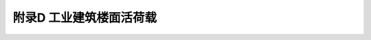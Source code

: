 附录D 工业建筑楼面活荷载
=======================================

.. raw:: html

  <h2 id="test111">附录D 工业建筑楼面活荷载</h2>

.. raw:: html

 <p style="text-align:justify;"><a href="#idD.0.1">D.0.1</a> <span id="idD.0.1">一般金工车间、仪器仪表生产车间、半导体器件车间、棉纺织车间、轮胎厂准备车间和粮食加工车间的楼面等效均布活荷载，可按<a href="#BD.0.1">表D.0.1</a>～<a href="#BD.0.6">表D.0.6</a>采用。</span></p>
 <style>
      #biaoge {
         border: 2px solid black;
         border-collapse: collapse;
         margin-bottom:1px;
        
      }
      th, td {
         padding-top: 5px;
         padding-bottom:5px;
         padding-left:5px;
         padding-right:5px;
         border: 1px solid black;
      }
      #eqzs {
         border: 0px;
      }
      #dhbg {
        vertical-align: middle;
      }
 </style>
 <table id="biaoge" style="font-family:times new roman">
    <caption style="caption-side:top;text-align: center;color:black" ><b style="text-align:center"> <div id="#BD.0.1">表D.0.1 金工车间楼面均布活荷载</b></caption>	    
		<tr>
		   <td width="50px" align="center" rowspan="3" id="bgcz">序号</td> 
       <td width="50px" align="center" rowspan="3" id="bgcz">项目</td>
       <td width="420px" align="center" colspan="5">标准值（kN/㎡）</td>
       <td width="80px" align="center" rowspan="3" id="bgcz">组合值系数<i>ψ</i><sub>c</sub></td>
       <td width="80px" align="center" rowspan="3" id="bgcz">频遇值系数<i>ψ</i><sub>f</sub></td>
       <td width="80px" align="center" rowspan="3" id="bgcz">准永久值系数<i>ψ</i><sub>q</sub></td>
       <td width="160px" align="center" rowspan="3" id="bgcz">代表性机床型号</td>
		</tr>
    <tr>
		   <td width="160px" align="center" colspan="2">板</td>
       <td width="180px" align="center" colspan="2">次梁（肋）</td>
       <td width="80px" align="center" rowspan="2" id="bgcz">主梁</td>
		</tr>
    <tr>
		   <td align="center" id="bgcz">板跨≥1.2m</td>
       <td align="center" id="bgcz">板跨≥2.0m</td>
       <td align="center">梁间距≥1.2m</td>
       <td align="center">梁间距≥2.0m</td>
		</tr>
    <tr>
		   <td align="center" id="bgcz">1</td>
       <td align="center" id="bgcz">一类金工</td>
       <td align="center" id="bgcz">22.0</td>
       <td align="center" id="bgcz">14.0</td>
       <td align="center" id="bgcz">14.0</td>
       <td align="center" id="bgcz">10.0</td>
       <td align="center" id="bgcz">9.0</td>
       <td align="center" id="bgcz">1.00</td>
       <td align="center" id="bgcz">0.95</td>
       <td align="center" id="bgcz">0.85</td>
       <td align="center" id="bgcz">CW6180、X53K、X63W、B690、M1080、Z35A</td>
		</tr>
    <tr>
		   <td align="center" id="bgcz">2</td>
       <td align="center" id="bgcz">二类金工</td>
       <td align="center" id="bgcz">18.0</td>
       <td align="center" id="bgcz">12.0</td>
       <td align="center" id="bgcz">12.0</td>
       <td align="center" id="bgcz">9.0</td>
       <td align="center" id="bgcz">8.0</td>
       <td align="center" id="bgcz">1.00</td>
       <td align="center" id="bgcz">0.95</td>
       <td align="center" id="bgcz">0.85</td>
       <td align="center" id="bgcz">C6163、X52K、X62W、B6090、M1050A,Z3040</td>
		</tr>
    <tr>
		   <td align="center"id="bgcz">3</td>
       <td align="center"id="bgcz">三类金工</td>
       <td align="center"id="bgcz">16.0</td>
       <td align="center"id="bgcz">10.0</td>
       <td align="center"id="bgcz">10.0</td>
       <td align="center"id="bgcz">8.0</td>
       <td align="center"id="bgcz">7.0</td>
       <td align="center"id="bgcz">1.00</td>
       <td align="center"id="bgcz">0.95</td>
       <td align="center"id="bgcz">0.85</td>
       <td align="center"id="bgcz">C6140、X51K、X61W、B6050、M1040、Z3025</td>
		</tr>
    <tr>
		   <td align="center"id="bgcz">4</td>
       <td align="center"id="bgcz">四类金工</td>
       <td align="center"id="bgcz">12.0</td>
       <td align="center"id="bgcz">8.0</td>
       <td align="center"id="bgcz">8.0</td>
       <td align="center"id="bgcz">6.0</td>
       <td align="center"id="bgcz">5.0</td>
       <td align="center"id="bgcz">1.00</td>
       <td align="center"id="bgcz">0.95</td>
       <td align="center"id="bgcz">0.85</td>
       <td align="center"id="bgcz">C6132、X50A、X60W、B635-1M1010、Z32K</td>
		</tr>
 </table>
 <table border="0" style="font-family:times new roman" id="gongshi">
 <tr>
 <td width="50px" align='right' id="eqzs"><font size="2">注：</td>
 <td width="650px" align='left' id="eqzs"><font size="2">1 表列荷载适用于单向支承的现浇梁板及预制槽形板等楼面结构，对于槽形板，表列板跨系指槽形板纵肋间距。</td>
 </tr>
 <tr>
 <td id="eqzs"></td>
 <td id="eqzs"><font size="2">2 表列荷载不包括隔墙和吊顶自重。</td>
 </tr>
 <tr>
 <td id="eqzs"></td>
 <td id="eqzs" style="text-align:justify;"><font size="2">3 表列荷载考虑了安装、检修和正常使用情况下的设备（包括动力影响）和操作荷载。</td>
 </tr>
 <tr>
 <td id="eqzs"></td>
 <td id="eqzs"><font size="2">4 设计墙、柱、基础时，表列楼面活荷载可采用与设计主梁相同的荷载。</td>
 </tr>
 </table>
 <p></p>

 <table id="biaoge" style="font-family:times new roman">
    <caption style="caption-side:top;text-align: center;color:black" ><b style="text-align:center"> <div id="#BD.0.2">表D.0.2 仪器仪表生产车间楼面均布活荷载</b></caption>	    
		<tr>
		   <td width="50px" align="center" rowspan="3" id="bgcz">序号</td> 
       <td width="150px" align="center" rowspan="3" colspan="2" id="bgcz">车间名称</td>
       <td width="200px" align="center" colspan="4">标准值（kN/㎡）</td>
       <td width="50px" align="center" rowspan="3" id="bgcz">组合值系数<i>ψ</i><sub>c</sub></td>
       <td width="50px" align="center" rowspan="3" id="bgcz">频遇值系数<i>ψ</i><sub>f</sub></td>
       <td width="50px" align="center" rowspan="3" id="bgcz">准永久值系数<i>ψ</i><sub>q</sub></td>
       <td width="190px" align="center" rowspan="3" id="bgcz">附注</td>
		</tr>
    <tr>
		   <td width="100px" align="center" colspan="2">板</td>
       <td width="50px" align="center" rowspan="2" id="bgcz">次梁（肋）</td>
       <td width="50px" align="center" rowspan="2" id="bgcz">主梁</td>
		</tr>
    <tr>
		   <td align="center" id="bgcz">板跨≥1.2m</td>
       <td align="center" id="bgcz">板跨≥2.0m</td>
		</tr>
    <tr>
		   <td align="center" id="bgcz">1</td>
       <td align="center" id="bgcz" rowspan="3" width="50px">光学车间</td>
       <td align="center" id="bgcz" width="100px">光学加工</td>
       <td align="center" id="bgcz">7.0</td>
       <td align="center" id="bgcz">5.0</td>
       <td align="center" id="bgcz">5.0</td>
       <td align="center" id="bgcz">4.0</td>
       <td align="center" id="bgcz">0.80</td>
       <td align="center" id="bgcz">0.80</td>
       <td align="center" id="bgcz">0.70</td>
       <td align="center" id="bgcz">代表性设备Ho15研磨机、ZD-450型及GZD300型镀膜机、Q8312型透镜抛光机</td>
		</tr>
    <tr>
		   <td align="center" id="bgcz">2</td>
       <td align="center" id="bgcz">较大型光学仪器装配</td>
       <td align="center" id="bgcz">7.0</td>
       <td align="center" id="bgcz">5.0</td>
       <td align="center" id="bgcz">5.0</td>
       <td align="center" id="bgcz">4.0</td>
       <td align="center" id="bgcz">0.80</td>
       <td align="center" id="bgcz">0.80</td>
       <td align="center" id="bgcz">0.70</td>
       <td align="center" id="bgcz">代表性设备C0502A精整车床，万能工具显微镜</td>
		</tr>
    <tr>
		   <td align="center"id="bgcz">3</td>
       <td align="center"id="bgcz">一般光学仪器装配</td>
       <td align="center"id="bgcz">4.0</td>
       <td align="center"id="bgcz">4.0</td>
       <td align="center"id="bgcz">4.0</td>
       <td align="center"id="bgcz">3.0</td>
       <td align="center"id="bgcz">0.70</td>
       <td align="center"id="bgcz">0.70</td>
       <td align="center"id="bgcz">0.60</td>
       <td align="center"id="bgcz">产品在桌面上装配</td>
		</tr>
    <tr>
		   <td align="center"id="bgcz">4</td>
       <td align="center"id="bgcz" colspan="2">较大型光学仪器装配</td>
       <td align="center" id="bgcz">7.0</td>
       <td align="center" id="bgcz">5.0</td>
       <td align="center" id="bgcz">5.0</td>
       <td align="center" id="bgcz">4.0</td>
       <td align="center" id="bgcz">0.80</td>
       <td align="center" id="bgcz">0.80</td>
       <td align="center" id="bgcz">0.70</td>
       <td align="center"id="bgcz">产品在楼面上装配</td>
		</tr>
    <tr>
		   <td align="center"id="bgcz">5</td>
       <td align="center"id="bgcz" colspan="2">一般光学仪器装配</td>
       <td align="center"id="bgcz">4.0</td>
       <td align="center"id="bgcz">4.0</td>
       <td align="center"id="bgcz">4.0</td>
       <td align="center"id="bgcz">3.0</td>
       <td align="center"id="bgcz">0.70</td>
       <td align="center"id="bgcz">0.70</td>
       <td align="center"id="bgcz">0.60</td>
       <td align="center"id="bgcz">产品在桌面上装配</td>
		</tr>
    <tr>
		   <td align="center"id="bgcz">6</td>
       <td align="center"id="bgcz" colspan="2">小模数齿轮加工，晶体元件（宝石）加工</td>
       <td align="center" id="bgcz">7.0</td>
       <td align="center" id="bgcz">5.0</td>
       <td align="center" id="bgcz">5.0</td>
       <td align="center" id="bgcz">4.0</td>
       <td align="center" id="bgcz">0.80</td>
       <td align="center" id="bgcz">0.80</td>
       <td align="center" id="bgcz">0.70</td>
       <td align="center"id="bgcz">代表性设备YM3680滚齿机，宝石平面磨床</td>
		</tr>
    <tr>
		   <td align="center"id="bgcz" rowspan="2">7</td>
       <td align="center"id="bgcz" rowspan="2">车间仓库</td>
       <td align="center"id="bgcz">一般仪器仓库</td>
       <td align="center"id="bgcz">4.0</td>
       <td align="center"id="bgcz">4.0</td>
       <td align="center"id="bgcz">4.0</td>
       <td align="center"id="bgcz">3.0</td>
       <td align="center"id="bgcz">1.0</td>
       <td align="center"id="bgcz">0.95</td>
       <td align="center"id="bgcz">0.85</td>
       <td align="center"id="bgcz">-</td>
		</tr>
    <tr>
       <td align="center"id="bgcz">较大型仪器仓库</td>
       <td align="center"id="bgcz">7.0</td>
       <td align="center"id="bgcz">7.0</td>
       <td align="center"id="bgcz">7.0</td>
       <td align="center"id="bgcz">6.0</td>
       <td align="center"id="bgcz">1.0</td>
       <td align="center"id="bgcz">0.95</td>
       <td align="center"id="bgcz">0.85</td>
       <td align="center"id="bgcz">-</td>
		</tr>
 </table>
 <table border="0" style="font-family:times new roman" id="gongshi">
 <tr>
 <td width="50px" align='right' id="eqzs"><font size="2">注：</td>
 <td width="650px" align='left' id="eqzs"><font size="2">见<a href="#BD.0.1">表D.0.1</a>注。</td>
 </tr>
 </table>
 <p></p>
 <table id="biaoge" style="font-family:times new roman">
    <caption style="caption-side:top;text-align: center;color:black" ><b style="text-align:center"> <div id="#BD.0.3">表D.0.3 半导体器件车间楼面均布活荷载</b></caption>	    
		<tr>
		   <td width="50px" align="center" rowspan="3" id="bgcz">序号</td> 
       <td width="100px" align="center" rowspan="3" id="bgcz">车间名称</td>
       <td width="400px" align="center" colspan="5">标准值（kN/㎡）</td>
       <td width="50px" align="center" rowspan="3" id="bgcz">组合值系数<i>ψ</i><sub>c</sub></td>
       <td width="50px" align="center" rowspan="3" id="bgcz">频遇值系数<i>ψ</i><sub>f</sub></td>
       <td width="50px" align="center" rowspan="3" id="bgcz">准永久值系数<i>ψ</i><sub>q</sub></td>
       <td width="100px" align="center" rowspan="3" id="bgcz">代表性设备单件自重(kN)</td>
		</tr>
    <tr>
		   <td width="160px" align="center" colspan="2">板</td>
       <td width="160px" align="center" colspan="2">次梁（肋）</td>
       <td width="80px" align="center" rowspan="2" id="bgcz">主梁</td>
		</tr>
    <tr>
		   <td align="center" id="bgcz">板跨≥1.2m</td>
       <td align="center" id="bgcz">板跨≥2.0m</td>
       <td align="center">梁间距≥1.2m</td>
       <td align="center">梁间距≥2.0m</td>
		</tr>
    <tr>
		   <td align="center" id="bgcz">1</td>
       <td align="center" id="bgcz" rowspan="4">半导体器件车间</td>
       <td align="center" id="bgcz">10.0</td>
       <td align="center" id="bgcz">8.0</td>
       <td align="center" id="bgcz">8.0</td>
       <td align="center" id="bgcz">6.0</td>
       <td align="center" id="bgcz">5.0</td>
       <td align="center" id="bgcz">1.0</td>
       <td align="center" id="bgcz">0.95</td>
       <td align="center" id="bgcz">0.85</td>
       <td align="center" id="bgcz">14.0~18.0</td>
		</tr>
    <tr>
		   <td align="center" id="bgcz">2</td>
       <td align="center" id="bgcz">8.0</td>
       <td align="center" id="bgcz">6.0</td>
       <td align="center" id="bgcz">6.0</td>
       <td align="center" id="bgcz">5.0</td>
       <td align="center" id="bgcz">4.0</td>
       <td align="center" id="bgcz">1.0</td>
       <td align="center" id="bgcz">0.95</td>
       <td align="center" id="bgcz">0.85</td>
       <td align="center" id="bgcz">9.0~12.0</td>
		</tr>
    <tr>
		   <td align="center" id="bgcz">3</td>
       <td align="center" id="bgcz">6.0</td>
       <td align="center" id="bgcz">5.0</td>
       <td align="center" id="bgcz">5.0</td>
       <td align="center" id="bgcz">4.0</td>
       <td align="center" id="bgcz">3.0</td>
       <td align="center" id="bgcz">1.0</td>
       <td align="center" id="bgcz">0.95</td>
       <td align="center" id="bgcz">0.85</td>
       <td align="center" id="bgcz">4.0~8.0</td>
		</tr>
    <tr>
		   <td align="center" id="bgcz">4</td>
       <td align="center" id="bgcz">4.0</td>
       <td align="center" id="bgcz">4.0</td>
       <td align="center" id="bgcz">3.0</td>
       <td align="center" id="bgcz">3.0</td>
       <td align="center" id="bgcz">3.0</td>
       <td align="center" id="bgcz">1.0</td>
       <td align="center" id="bgcz">0.95</td>
       <td align="center" id="bgcz">0.85</td>
       <td align="center" id="bgcz">≤3.0</td>
		</tr>
 </table>
 <table border="0" style="font-family:times new roman" id="gongshi">
 <tr>
 <td width="50px" align='right' id="eqzs"><font size="2">注：</td>
 <td width="650px" align='left' id="eqzs"><font size="2">见<a href="#BD.0.1">表D.0.1</a>注。</td>
 </tr>
 </table>
 <p></p>
 <table id="biaoge" style="font-family:times new roman">
    <caption style="caption-side:top;text-align: center;color:black" ><b style="text-align:center"> <div id="#BD.0.4">表D.0.4 棉纺织造车间楼面均布活荷载</b></caption>	    
		<tr>
		   <td width="50px" align="center" rowspan="3" id="bgcz">序号</td> 
       <td width="100px" align="center" rowspan="3" colspan="2" id="bgcz">车间名称</td>
       <td width="400px" align="center" colspan="5">标准值（kN/㎡）</td>
       <td width="50px" align="center" rowspan="3" id="bgcz">组合值系数<i>ψ</i><sub>c</sub></td>
       <td width="50px" align="center" rowspan="3" id="bgcz">频遇值系数<i>ψ</i><sub>f</sub></td>
       <td width="50px" align="center" rowspan="3" id="bgcz">准永久值系数<i>ψ</i><sub>q</sub></td>
       <td width="100px" align="center" rowspan="3" id="bgcz">代表性设备</td>
		</tr>
    <tr>
		   <td width="160px" align="center" colspan="2" id="bgcz">板</td>
       <td width="160px" align="center" colspan="2" id="bgcz">次梁（肋）</td>
       <td width="80px" align="center" rowspan="2" id="bgcz">主梁</td>
		</tr>
    <tr>
		   <td align="center" id="bgcz">板跨≥1.2m</td>
       <td align="center" id="bgcz">板跨≥2.0m</td>
       <td align="center" id="bgcz">梁间距≥1.2m</td>
       <td align="center" id="bgcz">梁间距≥2.0m</td>
		</tr>
    <tr>
		   <td align="center" id="bgcz" rowspan="2">1</td>
       <td align="center" id="bgcz" rowspan="2" colspan="2">梳棉间</td>
       <td align="center" id="bgcz">12.0</td>
       <td align="center" id="bgcz">8.0</td>
       <td align="center" id="bgcz">10.0</td>
       <td align="center" id="bgcz">7.0</td>
       <td align="center" id="bgcz" rowspan="2">5.0</td>
       <td align="center" id="bgcz" rowspan="7">0.8</td>
       <td align="center" id="bgcz" rowspan="7">0.8</td>
       <td align="center" id="bgcz" rowspan="7">0.7</td>
       <td align="center" id="bgcz">FA201,203</td>
		</tr>
    <tr>
       <td align="center" id="bgcz">15.0</td>
       <td align="center" id="bgcz">10.0</td>
       <td align="center" id="bgcz">12.0</td>
       <td align="center" id="bgcz">8.0</td>
       <td align="center" id="bgcz">FA221A</td>
		</tr>
    <tr>
		   <td align="center" id="bgcz">2</td>
       <td align="center" id="bgcz" colspan="2">粗纱间</td>
       <td align="center" id="bgcz">8.0(15.0)</td>
       <td align="center" id="bgcz">6.0(10.0)</td>
       <td align="center" id="bgcz">6.0(8.0)</td>
       <td align="center" id="bgcz">5.0</td>
       <td align="center" id="bgcz">4.0</td>
       <td align="center" id="bgcz">FA401,415A,421TJEA458A</td>
		</tr>
    <tr>
		   <td align="center" id="bgcz">3</td>
       <td align="center" id="bgcz" colspan="2">细纱间<br>络筒间</td>
       <td align="center" id="bgcz">6.0(10.0)</td>
       <td align="center" id="bgcz">5.0</td>
       <td align="center" id="bgcz">5.0</td>
       <td align="center" id="bgcz">5.0</td>
       <td align="center" id="bgcz">4.0</td>
       <td align="center" id="bgcz">FA705,506,507A,GA013, 015ESPERO</td>
		</tr>
    <tr>
		   <td align="center" id="bgcz">4</td>
       <td align="center" id="bgcz" colspan="2">捻线间整经间</td>
       <td align="center" id="bgcz">8.0</td>
       <td align="center" id="bgcz">6.0</td>
       <td align="center" id="bgcz">6.0</td>
       <td align="center" id="bgcz">5.0</td>
       <td align="center" id="bgcz">4.0</td>
       <td align="center" id="bgcz">FAT05,721,762ZC-L-180,D3-1000-180</td>
		</tr>
    <tr>
		   <td align="center" id="bgcz" rowspan="2">5</td>
       <td width="50px" align="center" id="bgcz" rowspan="2">织布间</td>
       <td width="50px" align="center" id="bgcz">有梭织机</td>
       <td align="center" id="bgcz">12.5</td>
       <td align="center" id="bgcz">6.5</td>
       <td align="center" id="bgcz">6.5</td>
       <td align="center" id="bgcz">5.5</td>
       <td align="center" id="bgcz">4.4</td>
       <td align="center" id="bgcz">GA615-150,GA615-180</td>
		</tr>
    <tr>
       <td align="center" id="bgcz">剑杆织机</td>
       <td align="center" id="bgcz">18.0</td>
       <td align="center" id="bgcz">9.0</td>
       <td align="center" id="bgcz">10.0</td>
       <td align="center" id="bgcz">6</td>
       <td align="center" id="bgcz">4.5</td>
       <td align="center" id="bgcz">GA731-190,733-190,TP600-200,SOMET-190</td>
		</tr>
 </table>
 <table border="0" style="font-family:times new roman" id="gongshi">
 <tr>
 <td width="50px" align='right' id="eqzs"><font size="2">注：</td>
 <td width="650px" align='left' id="eqzs"><font size="2">括号内的数值仅用于粗纱机机头部位局部楼面。</td>
 </tr>
 </table>
 <p></p>
 <table id="biaoge" style="font-family:times new roman">
    <caption style="caption-side:top;text-align: center;color:black" ><b style="text-align:center"> <div id="#BD.0.5">表D.0.5 轮胎厂准备车间楼面均布活荷载</b></caption>	    
		<tr>
		   <td width="50px" align="center" rowspan="3" id="bgcz">序号</td> 
       <td width="100px" align="center" rowspan="3" id="bgcz">车间名称</td>
       <td width="400px" align="center" colspan="4">标准值（kN/㎡）</td>
       <td width="50px" align="center" rowspan="3" id="bgcz">组合值系数<i>ψ</i><sub>c</sub></td>
       <td width="50px" align="center" rowspan="3" id="bgcz">频遇值系数<i>ψ</i><sub>f</sub></td>
       <td width="50px" align="center" rowspan="3" id="bgcz">准永久值系数<i>ψ</i><sub>q</sub></td>
       <td width="100px" align="center" rowspan="3" id="bgcz">代表性设备</td>
		</tr>
    <tr>
		   <td width="200px" align="center" colspan="2" id="bgcz">板</td>
       <td width="100px" align="center" rowspan="2" id="bgcz">次梁（肋）</td>
       <td width="100px" align="center" rowspan="2" id="bgcz">主梁</td>
		</tr>
    <tr>
		   <td align="center" id="bgcz">板跨≥1.2m</td>
       <td align="center" id="bgcz">板跨≥2.0m</td>
		</tr>
    <tr>
		   <td align="center" id="bgcz" rowspan="2">1</td>
       <td align="center" id="bgcz" rowspan="2">准备车间</td>
       <td align="center" id="bgcz">14.0</td>
       <td align="center" id="bgcz">14.0</td>
       <td align="center" id="bgcz">12.0</td>
       <td align="center" id="bgcz">10.0</td>
       <td align="center" id="bgcz">1.0</td>
       <td align="center" id="bgcz">0.95</td>
       <td align="center" id="bgcz">0.85</td>
       <td align="center" id="bgcz">炭黑加工投料</td>
		</tr>
    <tr>
		   <td align="center" id="bgcz">10.0</td>
       <td align="center" id="bgcz">8.0</td>
       <td align="center" id="bgcz">8.0</td>
       <td align="center" id="bgcz">6.0</td>
       <td align="center" id="bgcz">1.0</td>
       <td align="center" id="bgcz">0.95</td>
       <td align="center" id="bgcz">0.85</td>
       <td align="center" id="bgcz">化工原料加工配合、密炼机炼胶</td>
		</tr>
 </table>
 <table border="0" style="font-family:times new roman" id="gongshi">
 <tr>
 <td width="50px" align='right' id="eqzs"><font size="2">注：</td>
 <td width="650px" align='left' id="eqzs"><font size="2">1 密炼机检修用的电葫芦荷载未计入，设计时应另行考虑。</td>
 </tr>
 <tr>
 <td id="eqzs"></td>
 <td id="eqzs"><font size="2">2 炭黑加工投料活荷载系考虑兼作炭黑仓库使用的情况，若不兼作仓库时，上述荷载应予降低。</td>
 </tr>
 <tr>
 <td id="eqzs"></td>
 <td id="eqzs" style="text-align:justify;"><font size="2">3 见<a href="#BD.0.1">表D.0.1</a>注。</td>
 </tr>
 </table>
 <p></p>
 <table id="biaoge" style="font-family:times new roman">
    <caption style="caption-side:top;text-align: center;color:black" ><b style="text-align:center"> <div id="#BD.0.6">表D.0.6 粮食加工车间楼面均布活荷载</b></caption>	    
		<tr>
		   <td width="50px" align="center" rowspan="3" id="bgcz">序号</td> 
       <td width="150px" align="center" rowspan="3" colspan="2" id="bgcz">车间名称</td>
       <td width="350px" align="center" colspan="7">标准值（kN/㎡）</td>
       <td width="50px" align="center" rowspan="3" id="bgcz">组合值系数<i>ψ</i><sub>c</sub></td>
       <td width="50px" align="center" rowspan="3" id="bgcz">频遇值系数<i>ψ</i><sub>f</sub></td>
       <td width="50px" align="center" rowspan="3" id="bgcz">准永久值系数<i>ψ</i><sub>q</sub></td>
       <td width="100px" align="center" rowspan="3" id="bgcz">代表性设备</td>
		</tr>
    <tr>
		   <td width="150px" align="center" colspan="3" id="bgcz">板</td>
       <td width="150px" align="center" colspan="3" id="bgcz">次梁</td>
       <td width="50px" align="center" rowspan="2" id="bgcz">主梁</td>
		</tr>
    <tr>
       <td width="50px"align="center" id="bgcz">板跨≥2.0m</td>
       <td width="50px"align="center" id="bgcz">板跨≥2.5m</td>
       <td width="50px"align="center" id="bgcz">板跨≥3.0m</td>
       <td width="50px"align="center" id="bgcz">梁间距≥2.0m</td>
       <td width="50px"align="center" id="bgcz">梁间距≥2.5m</td>
       <td width="50px"align="center" id="bgcz">梁间距≥3.0m</td>
		</tr>
    <tr>
		   <td align="center" id="bgcz">1</td>
       <td width="50px" align="center" id="bgcz" rowspan="5">面粉厂</td>
       <td width="100px" align="center" id="bgcz">拉丝车间</td>
       <td align="center" id="bgcz">14.0</td>
       <td align="center" id="bgcz">12.0</td>
       <td align="center" id="bgcz">12.0</td>
       <td align="center" id="bgcz">12.0</td>
       <td align="center" id="bgcz">12.0</td>
       <td align="center" id="bgcz">12.0</td>
       <td align="center" id="bgcz">12.0</td>
       <td align="center" id="bgcz" rowspan="7">1.0</td>
       <td align="center" id="bgcz" rowspan="7">0.95</td>
       <td align="center" id="bgcz" rowspan="7">0.85</td>
       <td align="center" id="bgcz">JMN10拉丝机</td>
		</tr>
    <tr>
		   <td align="center" id="bgcz">2</td>
       <td width="100px" align="center" id="bgcz">磨子间</td>
       <td align="center" id="bgcz">12.0</td>
       <td align="center" id="bgcz">10.0</td>
       <td align="center" id="bgcz">9.0</td>
       <td align="center" id="bgcz">10.0</td>
       <td align="center" id="bgcz">9.0</td>
       <td align="center" id="bgcz">8.0</td>
       <td align="center" id="bgcz">9.0</td>
       <td align="center" id="bgcz">MF011磨粉机</td>
		</tr>
    <tr>
		   <td align="center" id="bgcz">3</td>
       <td width="100px" align="center" id="bgcz">麦间及制粉车间</td>
       <td align="center" id="bgcz">5.0</td>
       <td align="center" id="bgcz">5.0</td>
       <td align="center" id="bgcz">4.0</td>
       <td align="center" id="bgcz">5.0</td>
       <td align="center" id="bgcz">4.0</td>
       <td align="center" id="bgcz">4.0</td>
       <td align="center" id="bgcz">4.0</td>
       <td align="center" id="bgcz">SX011振动筛<br>GF031擦麦机<br>GF011打麦机</td>
		</tr>
    <tr>
		   <td align="center" id="bgcz">4</td>
       <td width="100px" align="center" id="bgcz">吊平筛的顶层</td>
       <td align="center" id="bgcz">2.0</td>
       <td align="center" id="bgcz">2.0</td>
       <td align="center" id="bgcz">2.0</td>
       <td align="center" id="bgcz">6.0</td>
       <td align="center" id="bgcz">6.0</td>
       <td align="center" id="bgcz">6.0</td>
       <td align="center" id="bgcz">6.0</td>
       <td align="center" id="bgcz">SL011平筛</td>
		</tr>
    <tr>
		   <td align="center" id="bgcz">5</td>
       <td width="100px" align="center" id="bgcz">洗麦车间</td>
       <td align="center" id="bgcz">14.0</td>
       <td align="center" id="bgcz">12.0</td>
       <td align="center" id="bgcz">10.0</td>
       <td align="center" id="bgcz">10.0</td>
       <td align="center" id="bgcz">9.0</td>
       <td align="center" id="bgcz">9.0</td>
       <td align="center" id="bgcz">9.0</td>
       <td align="center" id="bgcz">洗麦机</td>
		</tr>
    <tr>
		   <td align="center" id="bgcz">6</td>
       <td width="50px" align="center" id="bgcz" rowspan="2">米厂</td>
       <td width="100px" align="center" id="bgcz">砻谷机及碾米车间</td>
       <td align="center" id="bgcz">7.0</td>
       <td align="center" id="bgcz">6.0</td>
       <td align="center" id="bgcz">5.0</td>
       <td align="center" id="bgcz">5.0</td>
       <td align="center" id="bgcz">4.0</td>
       <td align="center" id="bgcz">4.0</td>
       <td align="center" id="bgcz">4.0</td>
       <td align="center" id="bgcz">LG309胶辊</td>
		</tr>
    <tr>
		   <td align="center" id="bgcz">7</td>
       <td width="100px" align="center" id="bgcz">清理车间</td>
       <td align="center" id="bgcz">4.0</td>
       <td align="center" id="bgcz">3.0</td>
       <td align="center" id="bgcz">3.0</td>
       <td align="center" id="bgcz">4.0</td>
       <td align="center" id="bgcz">3.0</td>
       <td align="center" id="bgcz">3.0</td>
       <td align="center" id="bgcz">3.0</td>
       <td align="center" id="bgcz">组合清理筛</td>
		</tr>
 </table>
 <table border="0" style="font-family:times new roman" id="gongshi">
 <tr>
 <td width="50px" align='right' id="eqzs"><font size="2">注：</td>
 <td width="650px" align='left' id="eqzs"><font size="2">1 当拉丝车间不可能满布磨辊时，主梁活荷载可按10kN/㎡采用。</td>
 </tr>
 <tr>
 <td id="eqzs"></td>
 <td id="eqzs"><font size="2">2 吊平筛的顶层荷载系按设备吊在梁下考虑的。</td>
 </tr>
 <tr>
 <td id="eqzs"></td>
 <td id="eqzs"><font size="2">3 米厂清理车间采用SX011振动筛时，等效均布活荷载可按面粉厂麦间的规定采用。</td>
 </tr>
 <tr>
 <td id="eqzs"></td>
 <td id="eqzs" style="text-align:justify;"><font size="2">4 见<a href="#BD.0.1">表D.0.1</a>注。</td>
 </tr>
 </table>
 <p></p>